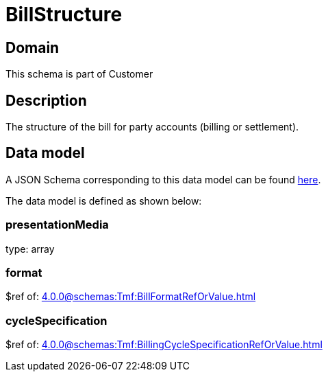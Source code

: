 = BillStructure

[#domain]
== Domain

This schema is part of Customer

[#description]
== Description
The structure of the bill for party accounts (billing or settlement).


[#data_model]
== Data model

A JSON Schema corresponding to this data model can be found https://tmforum.org[here].

The data model is defined as shown below:


=== presentationMedia
type: array


=== format
$ref of: xref:4.0.0@schemas:Tmf:BillFormatRefOrValue.adoc[]


=== cycleSpecification
$ref of: xref:4.0.0@schemas:Tmf:BillingCycleSpecificationRefOrValue.adoc[]

